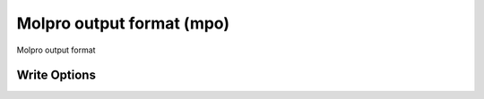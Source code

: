 Molpro output format (mpo)
==========================

Molpro output format

Write Options
~~~~~~~~~~~~~
